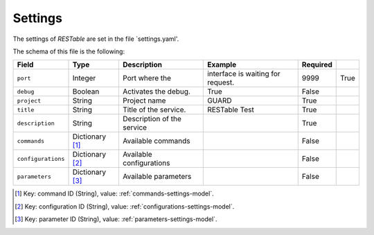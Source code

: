 .. _settings:

Settings
========

The settings of `RESTable` are set in the file `settings.yaml'.

The schema of this file is the following:

+--------------------+-----------------+----------------------------+-----------------------------------+----------+------+
| Field              | Type            | Description                | Example                           | Required |      |
+====================+=================+============================+===================================+==========+======+
| ``port``           | Integer         | Port where the             | interface is waiting for request. | 9999     | True |
+--------------------+-----------------+----------------------------+-----------------------------------+----------+------+
| ``debug``          | Boolean         | Activates the debug.       | True                              | False    |      |
+--------------------+-----------------+----------------------------+-----------------------------------+----------+------+
| ``project``        | String          | Project name               | GUARD                             | True     |      |
+--------------------+-----------------+----------------------------+-----------------------------------+----------+------+
| ``title``          | String          | Title of the service.      | RESTable Test                     | True     |      |
+--------------------+-----------------+----------------------------+-----------------------------------+----------+------+
| ``description``    | String          | Description of the service |                                   | True     |      |
+--------------------+-----------------+----------------------------+-----------------------------------+----------+------+
| ``commands``       | Dictionary [1]_ | Available commands         |                                   | False    |      |
+--------------------+-----------------+----------------------------+-----------------------------------+----------+------+
| ``configurations`` | Dictionary [2]_ | Available configurations   |                                   | False    |      |
+--------------------+-----------------+----------------------------+-----------------------------------+----------+------+
| ``parameters``     | Dictionary [3]_ | Available parameters       |                                   | False    |      |
+--------------------+-----------------+----------------------------+-----------------------------------+----------+------+

.. [1] Key: command ID (String), value: :ref:`commands-settings-model`.
.. [2] Key: configuration ID (String), value: :ref:`configurations-settings-model`.
.. [3] Key: parameter ID (String), value: :ref:`parameters-settings-model`.

.. |REST| replace:: :abbr:`REST (Representational State Transfer)`
.. |TCP| replace:: :abbr:`TCP (Transmission Control Protocol)`

